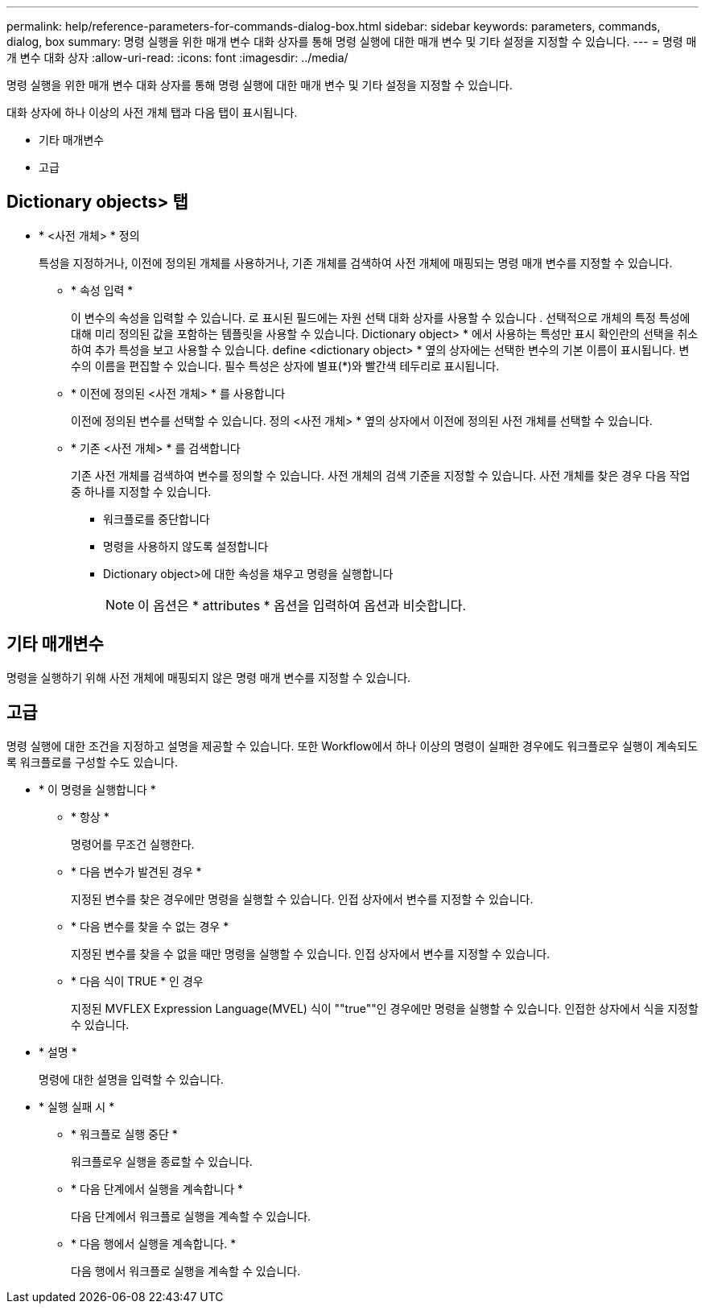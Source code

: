 ---
permalink: help/reference-parameters-for-commands-dialog-box.html 
sidebar: sidebar 
keywords: parameters, commands, dialog, box 
summary: 명령 실행을 위한 매개 변수 대화 상자를 통해 명령 실행에 대한 매개 변수 및 기타 설정을 지정할 수 있습니다. 
---
= 명령 매개 변수 대화 상자
:allow-uri-read: 
:icons: font
:imagesdir: ../media/


[role="lead"]
명령 실행을 위한 매개 변수 대화 상자를 통해 명령 실행에 대한 매개 변수 및 기타 설정을 지정할 수 있습니다.

대화 상자에 하나 이상의 사전 개체 탭과 다음 탭이 표시됩니다.

* 기타 매개변수
* 고급




== Dictionary objects> 탭

* * <사전 개체> * 정의
+
특성을 지정하거나, 이전에 정의된 개체를 사용하거나, 기존 개체를 검색하여 사전 개체에 매핑되는 명령 매개 변수를 지정할 수 있습니다.

+
** * 속성 입력 *
+
이 변수의 속성을 입력할 수 있습니다. 로 표시된 필드에는 자원 선택 대화 상자를 사용할 수 있습니다 image:../media/resource_selection_icon_wfa.gif[""]. 선택적으로 개체의 특정 특성에 대해 미리 정의된 값을 포함하는 템플릿을 사용할 수 있습니다. Dictionary object> * 에서 사용하는 특성만 표시 확인란의 선택을 취소하여 추가 특성을 보고 사용할 수 있습니다. define <dictionary object> * 옆의 상자에는 선택한 변수의 기본 이름이 표시됩니다. 변수의 이름을 편집할 수 있습니다. 필수 특성은 상자에 별표(*)와 빨간색 테두리로 표시됩니다.

** * 이전에 정의된 <사전 개체> * 를 사용합니다
+
이전에 정의된 변수를 선택할 수 있습니다. 정의 <사전 개체> * 옆의 상자에서 이전에 정의된 사전 개체를 선택할 수 있습니다.

** * 기존 <사전 개체> * 를 검색합니다
+
기존 사전 개체를 검색하여 변수를 정의할 수 있습니다. 사전 개체의 검색 기준을 지정할 수 있습니다. 사전 개체를 찾은 경우 다음 작업 중 하나를 지정할 수 있습니다.

+
*** 워크플로를 중단합니다
*** 명령을 사용하지 않도록 설정합니다
*** Dictionary object>에 대한 속성을 채우고 명령을 실행합니다
+

NOTE: 이 옵션은 * attributes * 옵션을 입력하여 옵션과 비슷합니다.









== 기타 매개변수

명령을 실행하기 위해 사전 개체에 매핑되지 않은 명령 매개 변수를 지정할 수 있습니다.



== 고급

명령 실행에 대한 조건을 지정하고 설명을 제공할 수 있습니다. 또한 Workflow에서 하나 이상의 명령이 실패한 경우에도 워크플로우 실행이 계속되도록 워크플로를 구성할 수도 있습니다.

* * 이 명령을 실행합니다 *
+
** * 항상 *
+
명령어를 무조건 실행한다.

** * 다음 변수가 발견된 경우 *
+
지정된 변수를 찾은 경우에만 명령을 실행할 수 있습니다. 인접 상자에서 변수를 지정할 수 있습니다.

** * 다음 변수를 찾을 수 없는 경우 *
+
지정된 변수를 찾을 수 없을 때만 명령을 실행할 수 있습니다. 인접 상자에서 변수를 지정할 수 있습니다.

** * 다음 식이 TRUE * 인 경우
+
지정된 MVFLEX Expression Language(MVEL) 식이 ""true""인 경우에만 명령을 실행할 수 있습니다. 인접한 상자에서 식을 지정할 수 있습니다.



* * 설명 *
+
명령에 대한 설명을 입력할 수 있습니다.

* * 실행 실패 시 *
+
** * 워크플로 실행 중단 *
+
워크플로우 실행을 종료할 수 있습니다.

** * 다음 단계에서 실행을 계속합니다 *
+
다음 단계에서 워크플로 실행을 계속할 수 있습니다.

** * 다음 행에서 실행을 계속합니다. *
+
다음 행에서 워크플로 실행을 계속할 수 있습니다.




